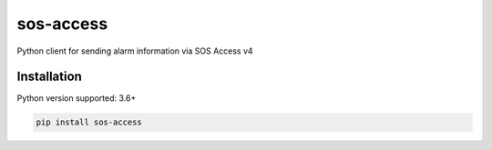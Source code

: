======
sos-access
======

Python client for sending alarm information via SOS Access v4

Installation
============

Python version supported: 3.6+

.. code-block::

    pip install sos-access





